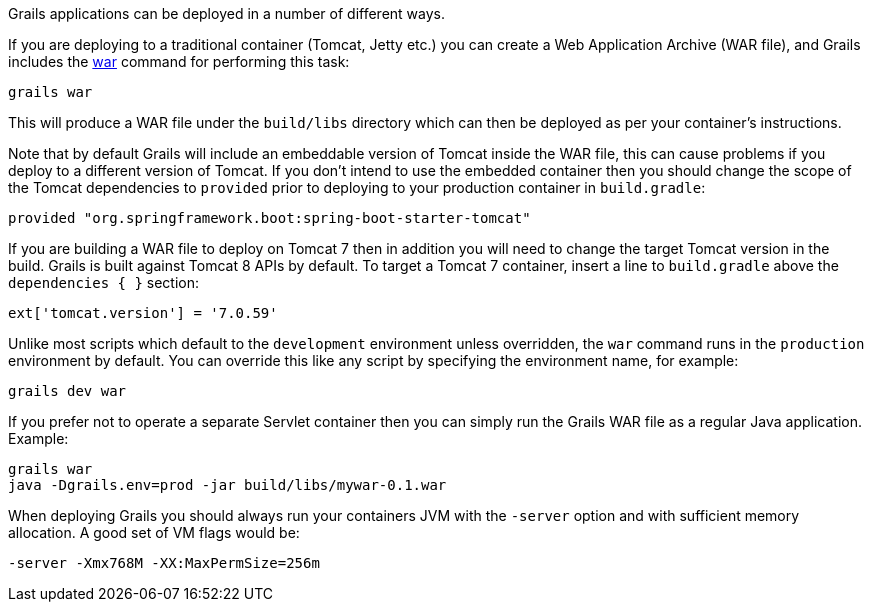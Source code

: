 Grails applications can be deployed in a number of different ways.

If you are deploying to a traditional container (Tomcat, Jetty etc.) you can create a Web Application Archive (WAR file), and Grails includes the link:../ref/Command%20Line/war.html[war] command for performing this task:

[source,groovy]
----
grails war
----

This will produce a WAR file under the `build/libs` directory which can then be deployed as per your container's instructions.

Note that by default Grails will include an embeddable version of Tomcat inside the WAR file, this can cause problems if you deploy to a different version of Tomcat. If you don't intend to use the embedded container then you should change the scope of the Tomcat dependencies to `provided` prior to deploying to your production container in `build.gradle`:

[source,groovy]
----
provided "org.springframework.boot:spring-boot-starter-tomcat"
----

If you are building a WAR file to deploy on Tomcat 7 then in addition you will need to change the target Tomcat version in the build. Grails is built against Tomcat 8 APIs by default.
To target a Tomcat 7 container, insert a line to `build.gradle` above the `dependencies { }` section:
[source,groovy]
----
ext['tomcat.version'] = '7.0.59'
----

Unlike most scripts which default to the `development` environment unless overridden, the `war` command runs in the `production` environment by default. You can override this like any script by specifying the environment name, for example:

[source,groovy]
----
grails dev war
----

If you prefer not to operate a separate Servlet container then you can simply run the Grails WAR file as a regular Java application. Example:

[source,groovy]
----
grails war
java -Dgrails.env=prod -jar build/libs/mywar-0.1.war
----


When deploying Grails you should always run your containers JVM with the `-server` option and with sufficient memory allocation. A good set of VM flags would be:

[source,groovy]
----
-server -Xmx768M -XX:MaxPermSize=256m
----
